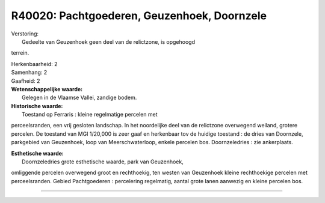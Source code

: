 R40020: Pachtgoederen, Geuzenhoek, Doornzele
============================================

| Verstoring:
|  Gedeelte van Geuzenhoek geen deel van de relictzone, is opgehoogd
terrein.

| Herkenbaarheid: 2

| Samenhang: 2

| Gaafheid: 2

| **Wetenschappelijke waarde:**
|  Gelegen in de Vlaamse Vallei, zandige bodem.

| **Historische waarde:**
|  Toestand op Ferraris : kleine regelmatige percelen met
perceelsranden, een vrij gesloten landschap. In het noordelijke deel van
de relictzone overwegend weiland, grotere percelen. De toestand van MGI
1/20,000 is zeer gaaf en herkenbaar tov de huidige toestand : de dries
van Doornzele, parkgebied van Geuzenhoek, loop van Meerschwaterloop,
enkele percelen bos. Doornzeledries : zie ankerplaats.

| **Esthetische waarde:**
|  Doornzeledries grote esthetische waarde, park van Geuzenhoek,
omliggende percelen overwegend groot en rechthoekig, ten westen van
Geuzenhoek kleine rechthoekige percelen met perceelsranden. Gebied
Pachtgoederen : percelering regelmatig, aantal grote lanen aanwezig en
kleine percelen bos.

--------------

